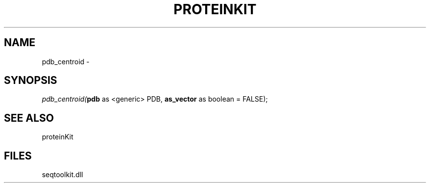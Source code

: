 .\" man page create by R# package system.
.TH PROTEINKIT 1 2000-Jan "pdb_centroid" "pdb_centroid"
.SH NAME
pdb_centroid \- 
.SH SYNOPSIS
\fIpdb_centroid(\fBpdb\fR as <generic> PDB, 
\fBas_vector\fR as boolean = FALSE);\fR
.SH SEE ALSO
proteinKit
.SH FILES
.PP
seqtoolkit.dll
.PP
